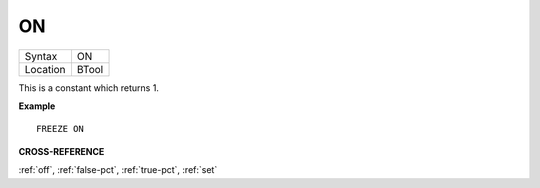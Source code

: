 ..  _on:

ON
==

+----------+-------------------------------------------------------------------+
| Syntax   |  ON                                                               |
+----------+-------------------------------------------------------------------+
| Location |  BTool                                                            |
+----------+-------------------------------------------------------------------+

This is a constant which returns 1.

**Example**

::

    FREEZE ON

**CROSS-REFERENCE**

:ref:`off`, :ref:`false-pct`,
:ref:`true-pct`, :ref:`set`

